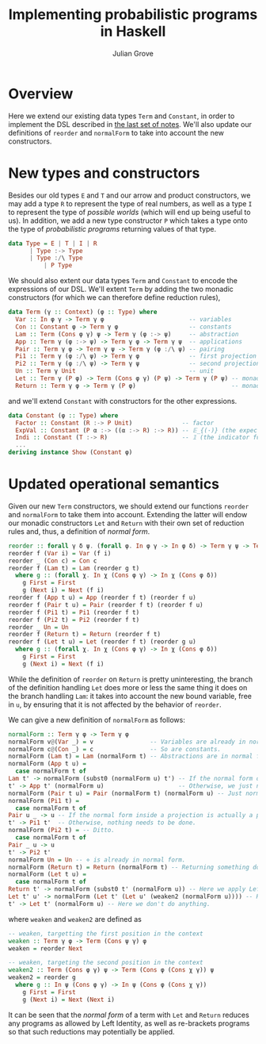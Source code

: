 #+html_head: <link rel="stylesheet" type="text/css" href="../../htmlize.css"/>
#+html_head: <link rel="stylesheet" type="text/css" href="../../readtheorg.css"/>
#+html_head: <script src="../../jquery.min.js"></script>
#+html_head: <script src="../../bootstrap.min.js"></script>
#+html_head: <script type="text/javascript" src="../../readtheorg.js"></script>

#+Author: Julian Grove
#+Title: Implementing probabilistic programs in Haskell

* Overview
  Here we extend our existing data types ~Term~ and ~Constant~, in order to
  implement the DSL described in [[../nov27/nov27.html][the last set of notes]]. We'll also update our
  definitions of ~reorder~ and ~normalForm~ to take into account the new
  constructors.

* New types and constructors
  Besides our old types ~E~ and ~T~ and our arrow and product constructors, we may
  add a type ~R~ to represent the type of real numbers, as well as a type ~I~ to
  represent the type of /possible worlds/ (which will end up being useful to us).
  In addition, we add a new type constructor ~P~ which takes a type onto the type
  of /probabilistic programs/ returning values of that type.
  #+begin_src haskell
    data Type = E | T | I | R
	      | Type :-> Type
	      | Type :/\ Type
              | P Type
  #+end_src

  We should also extent our data types ~Term~ and ~Constant~ to encode the
  expressions of our DSL. We'll extent ~Term~ by adding the two monadic
  constructors (for which we can therefore define reduction rules),
  #+begin_src haskell
    data Term (γ :: Context) (φ :: Type) where
      Var :: In φ γ -> Term γ φ                        -- variables
      Con :: Constant φ -> Term γ φ                    -- constants
      Lam :: Term (Cons φ γ) ψ -> Term γ (φ :-> ψ)     -- abstraction
      App :: Term γ (φ :-> ψ) -> Term γ φ -> Term γ ψ  -- applications
      Pair :: Term γ φ -> Term γ ψ -> Term γ (φ :/\ ψ) -- pairing
      Pi1 :: Term γ (φ :/\ ψ) -> Term γ φ              -- first projection
      Pi2 :: Term γ (φ :/\ ψ) -> Term γ ψ              -- second projection
      Un :: Term γ Unit                                -- unit
      Let :: Term γ (P φ) -> Term (Cons φ γ) (P ψ) -> Term γ (P ψ) -- monadic bind
      Return :: Term γ φ -> Term γ (P φ)                           -- monadic return
  #+end_src
  and we'll extend ~Constant~ with constructors for the other expressions.
  #+begin_src haskell
    data Constant (φ :: Type) where 
      Factor :: Constant (R :-> P Unit)              -- factor
      ExpVal :: Constant (P α :-> ((α :-> R) :-> R)) -- 𝔼_{(·)} (the expected value opeartor)
      Indi :: Constant (T :-> R)                     -- 𝟙 (the indicator function)
      ...
    deriving instance Show (Constant φ)
  #+end_src

* Updated operational semantics
  Given our new ~Term~ constructors, we should extend our functions ~reorder~ and
  ~normalForm~ to take them into account. Extending the latter will endow our
  monadic constructors ~Let~ and ~Return~ with their own set of reduction rules and,
  thus, a definition of /normal form/.
  #+begin_src haskell
    reorder :: forall γ δ ψ. (forall φ. In φ γ -> In φ δ) -> Term γ ψ -> Term δ ψ
    reorder f (Var i) = Var (f i)
    reorder _ (Con c) = Con c
    reorder f (Lam t) = Lam (reorder g t)
      where g :: (forall χ. In χ (Cons φ γ) -> In χ (Cons φ δ))
	    g First = First
	    g (Next i) = Next (f i)
    reorder f (App t u) = App (reorder f t) (reorder f u)
    reorder f (Pair t u) = Pair (reorder f t) (reorder f u)
    reorder f (Pi1 t) = Pi1 (reorder f t)
    reorder f (Pi2 t) = Pi2 (reorder f t)
    reorder _ Un = Un
    reorder f (Return t) = Return (reorder f t)
    reorder f (Let t u) = Let (reorder f t) (reorder g u)
      where g :: (forall χ. In χ (Cons φ γ) -> In χ (Cons φ δ))
	    g First = First
	    g (Next i) = Next (f i)
  #+end_src
  While the definition of ~reorder~ on ~Return~ is pretty uninteresting, the branch
  of the definition handling ~Let~ does more or less the same thing it does on the
  branch handling ~Lam~: it takes into account the new bound variable, free in ~u~,
  by ensuring that it is not affected by the behavior of ~reorder~.

  We can give a new definition of ~normalForm~ as follows:
  #+begin_src haskell
    normalForm :: Term γ φ -> Term γ φ
    normalForm v@(Var _) = v                -- Variables are already in normal form.
    normalForm c@(Con _) = c                -- So are constants.
    normalForm (Lam t) = Lam (normalForm t) -- Abstractions are in normal form just in case their bodies are in normal form.
    normalForm (App t u) =
      case normalForm t of
	Lam t' -> normalForm (subst0 (normalForm u) t') -- If the normal form of t is an abstraction, then we need to substitute and further normalize.
	t' -> App t' (normalForm u)                     -- Otherwise, we just need to take the normal form of the argument.
    normalForm (Pair t u) = Pair (normalForm t) (normalForm u) -- Just normalize the projections.
    normalForm (Pi1 t) = 
      case normalForm t of
	Pair u _ -> u -- If the normal form inside a projection is actually a pair, we should take that pair's projection.
	t' -> Pi1 t'  -- Otherwise, nothing needs to be done.
    normalForm (Pi2 t) = -- Ditto.
      case normalForm t of
	Pair _ u -> u
	t' -> Pi2 t'
    normalForm Un = Un -- ⋄ is already in normal form.
    normalForm (Return t) = Return (normalForm t) -- Returning something doesn't change whether or not it is in normal form.
    normalForm (Let t u) =
      case normalForm t of
	Return t' -> normalForm (subst0 t' (normalForm u)) -- Here we apply Left Identity.
	Let t' u' -> normalForm (Let t' (Let u' (weaken2 (normalForm u)))) -- Here we rebracket, potentially leading to another reduction based on Left Identity.
	t' -> Let t' (normalForm u) -- Here we don't do anything.
  #+end_src
  where ~weaken~ and ~weaken2~ are defined as
  #+begin_src haskell
    -- weaken, targetting the first position in the context
    weaken :: Term γ φ -> Term (Cons ψ γ) φ
    weaken = reorder Next

    -- weaken, targeting the second position in the context
    weaken2 :: Term (Cons φ γ) ψ -> Term (Cons φ (Cons χ γ)) ψ
    weaken2 = reorder g
      where g :: In ψ (Cons φ γ) -> In ψ (Cons φ (Cons χ γ))
	    g First = First
	    g (Next i) = Next (Next i)
  #+end_src
  It can be seen that the /normal form/ of a term with ~Let~ and ~Return~ reduces any
  programs as allowed by Left Identity, as well as re-brackets programs so that
  such reductions may potentially be applied. 
